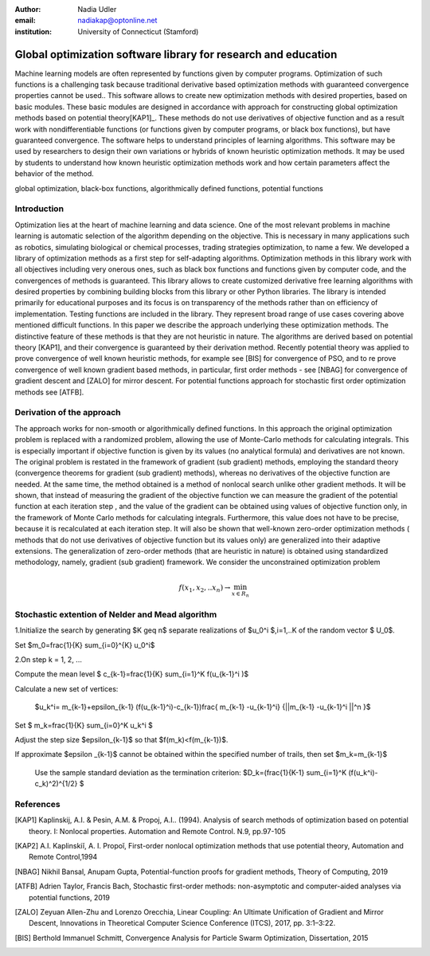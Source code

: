 :author: Nadia Udler
:email: nadiakap@optonline.net
:institution: University of Connecticut (Stamford)

---------------------------------------------------------------
Global optimization software library for research and education
---------------------------------------------------------------

.. class:: abstract

Machine learning models are often represented by functions given by computer programs. Optimization
of such functions is a challenging task because traditional derivative based
optimization methods with guaranteed convergence properties cannot be used.. This software
allows to create new optimization methods with desired properties, based on basic modules.
These basic modules are designed in accordance with approach for constructing global optimization
methods based on potential theory[KAP1]_. These methods do not use derivatives of objective function
and as a result work with nondifferentiable functions (or functions given by computer programs,
or black box functions), but have guaranteed convergence. The software helps to understand
principles of learning algorithms. This software may be used by researchers to design their own
variations or hybrids of known heuristic optimization methods. It may be used by students to
understand how known heuristic optimization methods work and how certain parameters affect the behavior of the method.




.. class:: keywords

   global optimization, black-box functions, algorithmically defined functions, potential functions

Introduction
------------
Optimization lies at the heart of machine learning and data science.
One of the most relevant problems in machine learning is automatic selection of the algorithm depending on
the objective. This is necessary in many applications such as robotics, simulating biological or chemical
processes, trading strategies optimization, to name a few.
We developed a library of optimization methods as a first step for self-adapting algorithms. Optimization
methods in this library work with all objectives including very onerous ones, such as black box functions
and functions given by computer code, and the convergences of methods is guaranteed. This library allows
to create customized derivative free learning algorithms with desired properties  by combining building
blocks from this library or other Python libraries. The library is intended primarily for educational
purposes and its focus is on transparency of the methods rather than on efficiency of implementation.
Testing functions are included in the library. They represent broad range of use cases covering above
mentioned difficult functions. In this paper we describe the approach underlying these optimization methods.
The distinctive feature of these methods is that they are not heuristic in nature. The algorithms are derived
based on potential theory [KAP1], and their convergence is guaranteed by their derivation method.
Recently potential theory was applied to prove convergence of well known heuristic methods, for example
see [BIS] for convergence of PSO, and to re prove convergence of well known gradient based methods, in particular,
first order methods   - see  [NBAG] for convergence of gradient descent and [ZALO] for mirror descent.
For potential functions approach for stochastic first order optimization methods see [ATFB].


Derivation of the approach
--------------------------

The approach works for non-smooth or algorithmically defined functions. In this approach the original optimization
problem is replaced with a randomized problem, allowing the use of Monte-Carlo methods for calculating integrals.
This is especially important if objective function is given by its values (no analytical formula) and derivatives
are not known. The original problem is restated in the framework of gradient (sub gradient) methods, employing the
standard theory (convergence theorems for gradient (sub gradient) methods), whereas no derivatives of the objective
function are needed. At the same time, the method obtained is a method of nonlocal search unlike other gradient methods.
It will be shown, that instead of measuring the gradient of the objective function we can measure the gradient of the
potential function at each iteration step  , and the value of the gradient can be obtained using values of objective
function only, in the framework of Monte Carlo methods for calculating integrals. Furthermore, this value does not have
to be precise, because it is recalculated at each iteration step. It will also be shown that well-known zero-order
optimization methods ( methods that do not use derivatives of objective function but its values only) are generalized
into their adaptive extensions. The generalization of zero-order methods (that are heuristic in nature) is obtained
using standardized methodology, namely, gradient (sub gradient) framework.
We consider the unconstrained optimization problem

.. math::

   f(x_1,x_2,..x_n)\to\min_{x \in R_n }


Stochastic extention of Nelder and Mead algorithm
-------------------------------------------------

1.Initialize the search by generating $K \geq n$  separate realizations of  $u_0^i $,i=1,..K of the random vector $ U_0$.

Set $m_0=\frac{1}{K} \sum_{i=0}^{K} u_0^i$

2.On step k = 1, 2, ...

Compute the mean level $ c_{k-1}=\frac{1}{K} \sum_{i=1}^K f(u_{k-1}^i )$

Calculate a new set of vertices:

 $u_k^i= m_{k-1}+\epsilon_{k-1} (f(u_{k-1}^i)-c_{k-1})\frac{  m_{k-1} -u_{k-1}^i}  {||m_{k-1} -u_{k-1}^i ||^n }$

Set  $ m_k=\frac{1}{K} \sum_{i=0}^K u_k^i $

Adjust the step size $\epsilon_{k-1}$ so that $f(m_k)<f(m_{k-1})$.

If approximate $\epsilon _{k-1}$ cannot be obtained within the specified number of trails, then set $m_k=m_{k-1}$

 Use the sample standard deviation as the termination criterion: $D_k=(\frac{1}{K-1} \sum_{i=1}^K (f(u_k^i)-c_k)^2)^{1/2} $

References
----------
.. [KAP1] Kaplinskij, A.I. & Pesin, A.M. & Propoj, A.I.. (1994). Analysis of search methods of optimization based on potential theory. I: Nonlocal properties. Automation and Remote Control. N.9, pp.97-105
.. [KAP2] A.I. Kaplinskiĭ, A. I. Propoĭ, First-order nonlocal optimization methods that use potential theory, Automation and Remote Control,1994
.. [NBAG] Nikhil Bansal, Anupam Gupta, Potential-function proofs for gradient methods, Theory of Computing, 2019
.. [ATFB] Adrien Taylor, Francis Bach, Stochastic first-order methods: non-asymptotic and computer-aided analyses via potential functions, 2019
.. [ZALO] Zeyuan Allen-Zhu and Lorenzo Orecchia, Linear Coupling: An Ultimate Unification of Gradient and Mirror Descent, Innovations in Theoretical Computer Science Conference (ITCS), 2017, pp. 3:1–3:22.
.. [BIS] Berthold Immanuel Schmitt, Convergence Analysis for Particle Swarm Optimization, Dissertation, 2015

